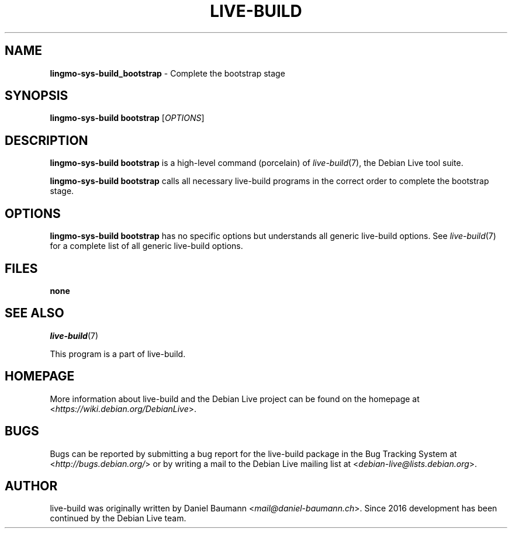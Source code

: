 .TH LIVE\-BUILD 1 2020\-03\-30 1:20191222 "Debian Live Project"

.SH NAME
\fBlingmo-sys-build_bootstrap\fR \- Complete the bootstrap stage

.SH SYNOPSIS
\fBlingmo-sys-build bootstrap\fR [\fIOPTIONS\fR]

.SH DESCRIPTION
\fBlingmo-sys-build bootstrap\fR is a high\-level command (porcelain) of \fIlive\-build\fR(7), the Debian Live tool suite.
.PP
\fBlingmo-sys-build bootstrap\fR calls all necessary live\-build programs in the correct order to complete the bootstrap stage.

.SH OPTIONS
\fBlingmo-sys-build bootstrap\fR has no specific options but understands all generic live\-build options. See \fIlive\-build\fR(7) for a complete list of all generic live\-build options.

.SH FILES
.IP "\fBnone\fR" 4

.SH SEE ALSO
\fIlive\-build\fR(7)
.PP
This program is a part of live\-build.

.SH HOMEPAGE
More information about live\-build and the Debian Live project can be found on the homepage at <\fIhttps://wiki.debian.org/DebianLive\fR>.

.SH BUGS
Bugs can be reported by submitting a bug report for the live\-build package in the Bug Tracking System at <\fIhttp://bugs.debian.org/\fR> or by writing a mail to the Debian Live mailing list at <\fIdebian-live@lists.debian.org\fR>.

.SH AUTHOR
live\-build was originally written by Daniel Baumann <\fImail@daniel-baumann.ch\fR>. Since 2016 development has been continued by the Debian Live team.
